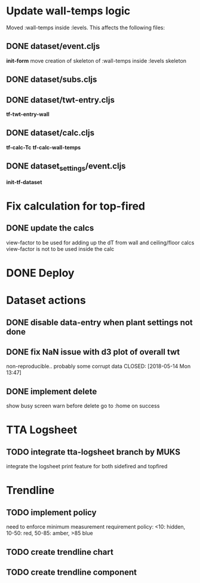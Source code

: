 #+STARTUP: align indent fold nodlcheck hidestars oddeven lognotestate

* Update wall-temps logic

  Moved :wall-temps inside :levels. This affects the following files:

** DONE dataset/event.cljs
   CLOSED: [2018-05-11 Fri 19:05]
   *init-form*
   move creation of skeleton of :wall-temps inside :levels skeleton

** DONE dataset/subs.cljs
   CLOSED: [2018-05-11 Fri 19:05]

** DONE dataset/twt-entry.cljs
   CLOSED: [2018-05-11 Fri 19:13]
   *tf-twt-entry-wall*

** DONE dataset/calc.cljs
   CLOSED: [2018-05-11 Fri 19:39]
   *tf-calc-Tc*
   *tf-calc-wall-temps*

** DONE dataset_settings/event.cljs
   CLOSED: [2018-05-11 Fri 19:17]
   *init-tf-dataset*

* Fix calculation for top-fired

** DONE update the calcs
   CLOSED: [2018-05-11 Fri 19:58]
   view-factor to be used for adding up the dT from wall and ceiling/floor calcs
   view-factor is not to be used inside the calc

* DONE Deploy
  CLOSED: [2018-05-11 Fri 20:22]

* Dataset actions

** DONE disable data-entry when plant settings not done
CLOSED: [2018-05-14 Mon 12:33]

** DONE fix NaN issue with d3 plot of overall twt
non-reproducible.. probably some corrupt data
CLOSED: [2018-05-14 Mon 13:47]

** DONE implement delete
CLOSED: [2018-05-14 Mon 13:47]
show busy screen
warn before delete
go to :home on success

* TTA Logsheet

** TODO integrate tta-logsheet branch by MUKS
   integrate the logsheet print feature for both sidefired and topfired

* Trendline

** TODO implement policy
  need to enforce minimum measurement requirement
  policy: <10: hidden, 10-50: red, 50-85: amber, >85 blue

** TODO create trendline chart

** TODO create trendline component
